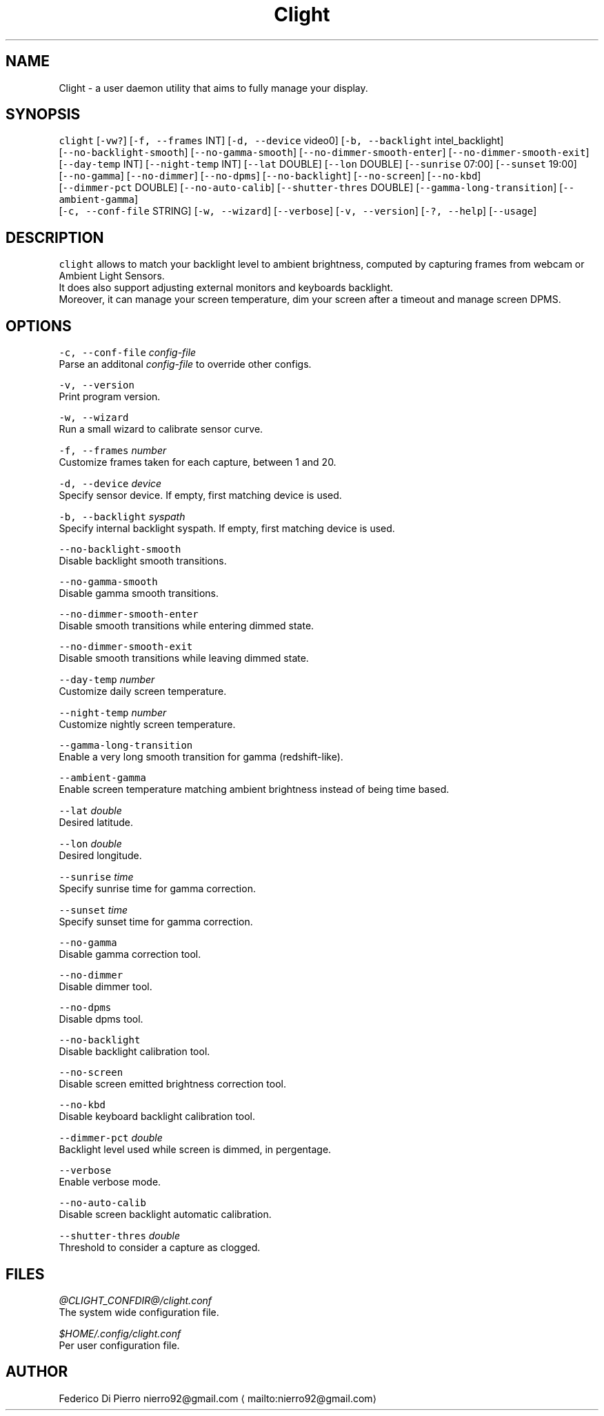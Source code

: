 .nh
.TH Clight 1 Linux "User Manuals"
.SH NAME
.PP
Clight \- a user daemon utility that aims to fully manage your display.

.SH SYNOPSIS
.PP
\fB\fCclight\fR [\fB\fC\-vw?\fR] [\fB\fC\-f, \-\-frames\fR INT] [\fB\fC\-d, \-\-device\fR video0] [\fB\fC\-b, \-\-backlight\fR intel\_backlight]
.br
[\fB\fC\-\-no\-backlight\-smooth\fR] [\fB\fC\-\-no\-gamma\-smooth\fR] [\fB\fC\-\-no\-dimmer\-smooth\-enter\fR] [\fB\fC\-\-no\-dimmer\-smooth\-exit\fR]
.br
[\fB\fC\-\-day\-temp\fR INT] [\fB\fC\-\-night\-temp\fR INT] [\fB\fC\-\-lat\fR DOUBLE] [\fB\fC\-\-lon\fR DOUBLE] [\fB\fC\-\-sunrise\fR 07:00] [\fB\fC\-\-sunset\fR 19:00]
.br
[\fB\fC\-\-no\-gamma\fR] [\fB\fC\-\-no\-dimmer\fR] [\fB\fC\-\-no\-dpms\fR] [\fB\fC\-\-no\-backlight\fR] [\fB\fC\-\-no\-screen\fR] [\fB\fC\-\-no\-kbd\fR]
.br
[\fB\fC\-\-dimmer\-pct\fR DOUBLE] [\fB\fC\-\-no\-auto\-calib\fR] [\fB\fC\-\-shutter\-thres\fR DOUBLE] [\fB\fC\-\-gamma\-long\-transition\fR] [\fB\fC\-\-ambient\-gamma\fR]
.br
[\fB\fC\-c, \-\-conf\-file\fR STRING] [\fB\fC\-w, \-\-wizard\fR] [\fB\fC\-\-verbose\fR] [\fB\fC\-v, \-\-version\fR] [\fB\fC\-?, \-\-help\fR] [\fB\fC\-\-usage\fR]

.SH DESCRIPTION
.PP
\fB\fCclight\fR allows to match your backlight level to ambient brightness,
computed by capturing frames from webcam or Ambient Light Sensors.
.br
It does also support adjusting external monitors and keyboards backlight.
.br
Moreover, it can manage your screen temperature,
dim your screen after a timeout and manage screen DPMS.

.SH OPTIONS
.PP
\fB\fC\-c, \-\-conf\-file\fR \fIconfig\-file\fP
  Parse an additonal \fIconfig\-file\fP to override other configs.

.PP
\fB\fC\-v, \-\-version\fR
  Print program version.

.PP
\fB\fC\-w, \-\-wizard\fR
  Run a small wizard to calibrate sensor curve.

.PP
\fB\fC\-f, \-\-frames\fR \fInumber\fP
  Customize frames taken for each capture, between 1 and 20.

.PP
\fB\fC\-d, \-\-device\fR \fIdevice\fP
  Specify sensor device. If empty, first matching device is used.

.PP
\fB\fC\-b, \-\-backlight\fR \fIsyspath\fP
  Specify internal backlight syspath. If empty, first matching device is used.

.PP
\fB\fC\-\-no\-backlight\-smooth\fR
  Disable backlight smooth transitions.

.PP
\fB\fC\-\-no\-gamma\-smooth\fR
  Disable gamma smooth transitions.

.PP
\fB\fC\-\-no\-dimmer\-smooth\-enter\fR
  Disable smooth transitions while entering dimmed state.

.PP
\fB\fC\-\-no\-dimmer\-smooth\-exit\fR
  Disable smooth transitions while leaving dimmed state.

.PP
\fB\fC\-\-day\-temp\fR \fInumber\fP
  Customize daily screen temperature.

.PP
\fB\fC\-\-night\-temp\fR \fInumber\fP
  Customize nightly screen temperature.

.PP
\fB\fC\-\-gamma\-long\-transition\fR
  Enable a very long smooth transition for gamma (redshift\-like).

.PP
\fB\fC\-\-ambient\-gamma\fR
  Enable screen temperature matching ambient brightness instead of being time based.

.PP
\fB\fC\-\-lat\fR \fIdouble\fP
  Desired latitude.

.PP
\fB\fC\-\-lon\fR \fIdouble\fP
.br
  Desired longitude.

.PP
\fB\fC\-\-sunrise\fR \fItime\fP
  Specify sunrise time for gamma correction.

.PP
\fB\fC\-\-sunset\fR \fItime\fP
  Specify sunset time for gamma correction.

.PP
\fB\fC\-\-no\-gamma\fR
  Disable gamma correction tool.

.PP
\fB\fC\-\-no\-dimmer\fR
  Disable dimmer tool.

.PP
\fB\fC\-\-no\-dpms\fR
  Disable dpms tool.

.PP
\fB\fC\-\-no\-backlight\fR
  Disable backlight calibration tool.

.PP
\fB\fC\-\-no\-screen\fR
  Disable screen emitted brightness correction tool.

.PP
\fB\fC\-\-no\-kbd\fR
.br
  Disable keyboard backlight calibration tool.

.PP
\fB\fC\-\-dimmer\-pct\fR \fIdouble\fP
  Backlight level used while screen is dimmed, in pergentage.

.PP
\fB\fC\-\-verbose\fR
.br
  Enable verbose mode.

.PP
\fB\fC\-\-no\-auto\-calib\fR
.br
  Disable screen backlight automatic calibration.

.PP
\fB\fC\-\-shutter\-thres\fR \fIdouble\fP
  Threshold to consider a capture as clogged.

.SH FILES
.PP
\fI@CLIGHT_CONFDIR@/clight.conf\fP
  The system wide configuration file.

.PP
\fI$HOME/.config/clight.conf\fP
  Per user configuration file.

.SH AUTHOR
.PP
Federico Di Pierro nierro92@gmail.com
\[la]mailto:nierro92@gmail.com\[ra]
